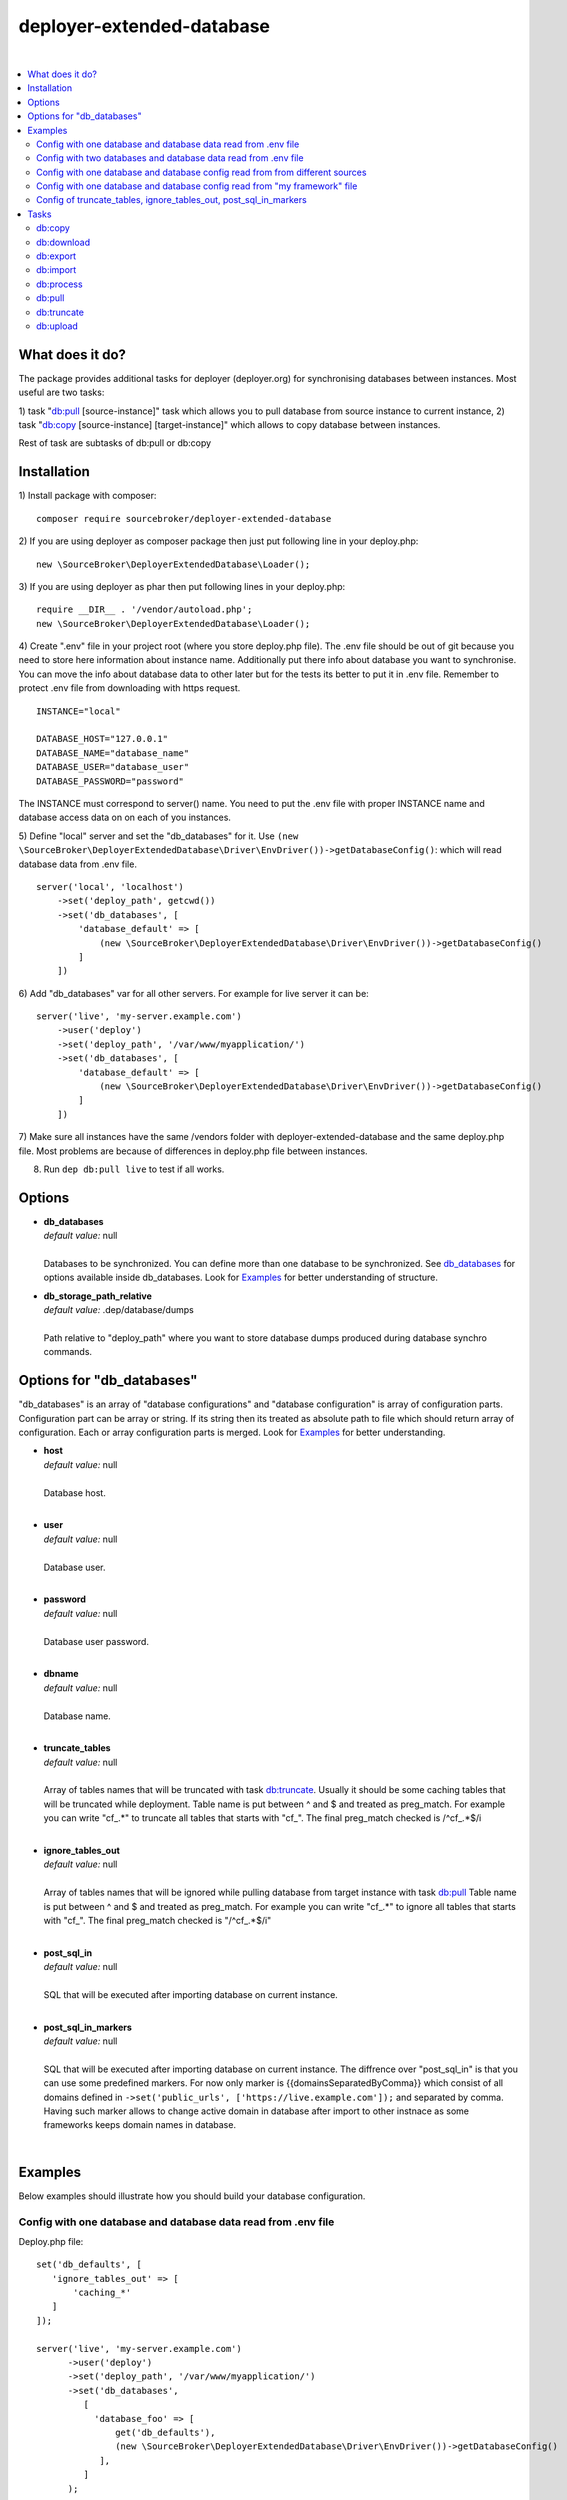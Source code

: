 deployer-extended-database
==========================

.. image:: https://styleci.io/repos/94528993/shield?branch=master
   :target: https://styleci.io/repos/94528993

.. image:: https://scrutinizer-ci.com/g/sourcebroker/deployer-extended-database/badges/quality-score.png?b=master
   :target: https://scrutinizer-ci.com/g/sourcebroker/deployer-extended-database/?branch=master

.. image:: http://img.shields.io/packagist/v/sourcebroker/deployer-extended-database.svg?style=flat
   :target: https://packagist.org/packages/sourcebroker/deployer-extended-database

.. image:: https://img.shields.io/badge/license-MIT-blue.svg?style=flat
   :target: https://packagist.org/packages/sourcebroker/deployer-extended-database

|

.. contents:: :local:

What does it do?
----------------

The package provides additional tasks for deployer (deployer.org) for synchronising databases between instances.
Most useful are two tasks:

1) task "`db:pull`_ [source-instance]" task which allows you to pull database from source instance to current
instance,
2) task "`db:copy`_ [source-instance] [target-instance]" which allows to copy database between instances.

Rest of task are subtasks of db:pull or db:copy

Installation
------------

1) Install package with composer:
::

   composer require sourcebroker/deployer-extended-database

2) If you are using deployer as composer package then just put following line in your deploy.php:
::

   new \SourceBroker\DeployerExtendedDatabase\Loader();

3) If you are using deployer as phar then put following lines in your deploy.php:
::

   require __DIR__ . '/vendor/autoload.php';
   new \SourceBroker\DeployerExtendedDatabase\Loader();

4) Create ".env" file in your project root (where you store deploy.php file). The .env file should be out of
git because you need to store here information about instance name. Additionally put there info about database
you want to synchronise. You can move the info about database data to other later but for the tests its better
to put it in .env file. Remember to protect .env file from downloading with https request.
::

   INSTANCE="local"

   DATABASE_HOST="127.0.0.1"
   DATABASE_NAME="database_name"
   DATABASE_USER="database_user"
   DATABASE_PASSWORD="password"

The INSTANCE must correspond to server() name. You need to put the .env file with proper INSTANCE name and
database access data on on each of you instances.

5) Define "local" server and set the "db_databases" for it. Use
``(new \SourceBroker\DeployerExtendedDatabase\Driver\EnvDriver())->getDatabaseConfig()``:
which will read database data from .env file.
::

   server('local', 'localhost')
       ->set('deploy_path', getcwd())
       ->set('db_databases', [
           'database_default' => [
               (new \SourceBroker\DeployerExtendedDatabase\Driver\EnvDriver())->getDatabaseConfig()
           ]
       ])

6) Add "db_databases" var for all other servers. For example for live server it can be:
::

   server('live', 'my-server.example.com')
       ->user('deploy')
       ->set('deploy_path', '/var/www/myapplication/')
       ->set('db_databases', [
           'database_default' => [
               (new \SourceBroker\DeployerExtendedDatabase\Driver\EnvDriver())->getDatabaseConfig()
           ]
       ])

7) Make sure all instances have the same /vendors folder with deployer-extended-database and the same deploy.php file.
Most problems are because of differences in deploy.php file between instances.

8) Run ``dep db:pull live`` to test if all works.

Options
-------

- | **db_databases**
  | *default value:* null
  |
  | Databases to be synchronized. You can define more than one database to be synchronized. See `db_databases`_ for
    options available inside db_databases. Look for `Examples`_ for better understanding of structure.

- | **db_storage_path_relative**
  | *default value:* .dep/database/dumps
  |
  | Path relative to "deploy_path" where you want to store database dumps produced during database synchro commands.


.. _db_databases:
Options for "db_databases"
--------------------------

"db_databases" is an array of "database configurations" and "database configuration" is array of configuration parts.
Configuration part can be array or string. If its string then its treated as absolute path to file which should
return array of configuration. Each or array configuration parts is merged. Look for `Examples`_ for better
understanding.

- | **host**
  | *default value:* null
  |
  | Database host.

  |
- | **user**
  | *default value:* null
  |
  | Database user.

  |
- | **password**
  | *default value:* null
  |
  | Database user password.

  |
- | **dbname**
  | *default value:* null
  |
  | Database name.

  |
- | **truncate_tables**
  | *default value:* null
  |
  | Array of tables names that will be truncated with task `db:truncate`_. Usually it should be some caching tables that
    will be truncated while deployment. Table name is put between ^ and $ and treated as preg_match. For example
    you can write "cf_.*" to truncate all tables that starts with "cf_". The final preg_match checked is /^cf_.*$/i

  |
- | **ignore_tables_out**
  | *default value:* null
  |
  | Array of tables names that will be ignored while pulling database from target instance with task `db:pull`_
    Table name is put between ^ and $ and treated as preg_match. For example you can write "cf_.*" to ignore all
    tables that starts with "cf_". The final preg_match checked is "/^cf_.*$/i"

  |
- | **post_sql_in**
  | *default value:* null
  |
  | SQL that will be executed after importing database on current instance.

  |
- | **post_sql_in_markers**
  | *default value:* null
  |
  | SQL that will be executed after importing database on current instance. The diffrence over "post_sql_in"
    is that you can use some predefined markers. For now only marker is {{domainsSeparatedByComma}} which consist of all
    domains defined in ``->set('public_urls', ['https://live.example.com']);`` and separated by comma. Having such
    marker allows to change active domain in database after import to other instnace as some frameworks keeps domain
    names in database.


|


Examples
--------

Below examples should illustrate how you should build your database configuration.

Config with one database and database data read from .env file
++++++++++++++++++++++++++++++++++++++++++++++++++++++++++++++

Deploy.php file:
::

   set('db_defaults', [
      'ignore_tables_out' => [
          'caching_*'
      ]
   ]);

   server('live', 'my-server.example.com')
         ->user('deploy')
         ->set('deploy_path', '/var/www/myapplication/')
         ->set('db_databases',
            [
              'database_foo' => [
                  get('db_defaults'),
                  (new \SourceBroker\DeployerExtendedDatabase\Driver\EnvDriver())->getDatabaseConfig()
               ],
            ]
         );

   server('local', 'localhost')
         ->set('deploy_path', getcwd())
         ->set('db_databases',
            [
              'database_foo' => [
                  get('db_defaults'),
                  (new \SourceBroker\DeployerExtendedDatabase\Driver\EnvDriver())->getDatabaseConfig()
               ],
            ]
         );

Mind that because the db_* settings for all server will be the same then you can make the 'db_databases' setting global
and put it out of server configurations. Look for below example where we simplified the config.

Deploy.php file:
::

   set('db_databases',
       [
           'database_foo' => [
               'ignore_tables_out' => [
                  'caching_*'
               ]
               (new \SourceBroker\DeployerExtendedDatabase\Driver\EnvDriver())->getDatabaseConfig()
            ],
       ]
   );

   server('live', 'my-server.example.com')
       ->user('deploy')
       ->set('deploy_path', '/var/www/myapplication/');

   server('local', 'localhost')
      ->set('deploy_path', getcwd());


The .env file should look then like:
::

   INSTANCE="[instance name]"

   DATABASE_HOST="127.0.0.1"
   DATABASE_NAME="database_name"
   DATABASE_USER="database_user"
   DATABASE_PASSWORD="password"

Config with two databases and database data read from .env file
+++++++++++++++++++++++++++++++++++++++++++++++++++++++++++++++

Deploy.php file:
::

   set('db_databases',
       [
            'database_application1' => [
               'ignore_tables_out' => [
                  'caching_*'
               ]
            (new \SourceBroker\DeployerExtendedDatabase\Driver\EnvDriver())->getDatabaseConfig('APP1_')
         ],
            'database_application2' => [
               'ignore_tables_out' => [
                  'cf_*'
                ]
            (new \SourceBroker\DeployerExtendedDatabase\Driver\EnvDriver())->getDatabaseConfig('APP2_')
         ],
       ]
   );

   server('live', 'my-server.example.com')
       ->user('deploy')
       ->set('deploy_path', '/var/www/myapplication/');

   server('local', 'localhost')
       ->set('deploy_path', getcwd());

The .env file should look then like:
::

   INSTANCE="[instance name]"

   APP1_DATABASE_HOST="127.0.0.1"
   APP1_DATABASE_NAME="database_name"
   APP1_DATABASE_USER="database_user"
   APP1_DATABASE_PASSWORD="password"

   APP2_DATABASE_HOST="127.0.0.1"
   APP2_DATABASE_NAME="database_name"
   APP2_DATABASE_USER="database_user"
   APP2_DATABASE_PASSWORD="password"

Config with one database and database config read from from different sources
+++++++++++++++++++++++++++++++++++++++++++++++++++++++++++++++++++++++++++++

In examples we will use:
1) array,
2) get() which returns array,
3) direct file include (which should return array)
4) class/method (which should return array)

Each of this arrays are merged to build final configuration for database synchro.

Deploy.php file:
::

   set('db_default', [
      'post_sql_in' => 'UPDATE sys_domains SET hidden=1;'
   ]);

   set('db_databases',
       [
           'database_foo' => [
               'ignore_tables_out' => [
                  'caching_*'
               ]
               get('db_default'),
               __DIR__ . '/databases/conifg/additional_db_config.php
               (new \YourVendor\YourPackage\Driver\MyDriver())->getDatabaseConfig(),
            ],
       ]
   );

   server('live', 'my-server.example.com')
       ->user('deploy')
       ->set('deploy_path', '/var/www/myapplication/');

   server('local', 'localhost')
      ->set('deploy_path', getcwd());


Config with one database and database config read from "my framework" file
++++++++++++++++++++++++++++++++++++++++++++++++++++++++++++++++++++++++++

Its advisable that you create you own special method that will return you framework database data. In below example
its call to ``\YourVendor\YourPackage\Driver\MyDriver()``. This way you do not need to repeat the data of database
in .env file.

::

   set('db_databases',
          [
              'database_default' => [
                  (new \YourVendor\YourPackage\Driver\MyDriver())->getDatabaseConfig()
              ],
          ]
      );


Config of truncate_tables, ignore_tables_out, post_sql_in_markers
+++++++++++++++++++++++++++++++++++++++++++++++++++++++++++++++++

Real life example for CMS TYPO3:
::

   set('db_default', [
       'truncate_tables' => [
           'cf_.*'
       ],
       'ignore_tables_out' => [
           'cf_.*',
           'cache_.*',
           'be_sessions',
           'fe_sessions',
           'sys_history',
           'sys_file_processedfile',
           'sys_log',
           'sys_refindex',
           'tx_devlog',
           'tx_extensionmanager_domain_model_extension',
           'tx_realurl_chashcache',
           'tx_realurl_errorlog',
           'tx_realurl_pathcache',
           'tx_realurl_uniqalias',
           'tx_realurl_urldecodecache',
           'tx_realurl_urlencodecache',
           'tx_powermail_domain_model_mails',
           'tx_powermail_domain_model_answers',
           'tx_solr_.*',
           'tx_crawler_queue',
           'tx_crawler_process',
       ],
       'post_sql_in_markers' => 'UPDATE sys_domain SET hidden = 1;
                                 UPDATE sys_domain SET sorting = sorting + 100;
                                 UPDATE sys_domain SET sorting = 1, hidden = 0 WHERE domainName IN ({{domainsSeparatedByComma}});
                                '
   ]);


Tasks
-----

db:copy
+++++++

This command allows you to copy database between instances.
In the background it runs several other tasks to accomplish this.

Here is the list of tasks that will be done afer "db:move":

1) First it runs `db:export`_ task on target instance and get the "dumpcode" as return to use it in next commands.
2) Then it runs `db:download`_ on current instance (with "dumpcode" value from first task).
3) Then it runs `db:process`_ on current instance (with "dumpcode" value from first task).
4) Then it runs `db:upload`_ on current instance (with "dumpcode" value from first task).
5) Then it runs `db:import`_ on target instance (with "dumpcode" value from first task).


**Example**

Example call when you are on your local instance can be:
::

   dep db:move live dev

If you would be logged to ssh of dev instance then you could just use "dep db:pull live".


db:download
+++++++++++

Download database from target instance to current instance.
There is required option --dumpcode to be passed.

**Example**
::

   dep db:download live --dumpcode=0772a8d396911951022db5ea385535f6

db:export
+++++++++

Export database to database storage folder on current instance. The database will be stored in two separate files.
One with tables structure. The second with data only. There is option --dumpcode that can be passed. If there is
no --dumpcode option then its created and returned as json structure.

**Example**

Example task call:
::

   dep db:export

Example output files:
::

   2017-02-26_14:56:08#server:live#dbcode:database_default#type:data#dumpcode:362d7ca0ff065f489c9b79d0a73720f5.sql
   2017-02-26_14:56:08#server:live#dbcode:database_default#type:structure#dumpcode:362d7ca0ff065f489c9b79d0a73720f5.sql


Example task call with dumpcode:
::

   dep db:export --dumpcode=123456

Example output files:
::

   2017-02-26_14:56:08#server:live#dbcode:database_default#type:data#dumpcode:123456.sql
   2017-02-26_14:56:08#server:live#dbcode:database_default#type:structure#dumpcode:123456.sql

db:import
+++++++++

Import database from current instance database storage. There is required option --dumpcode to be passed.

**Example**
::

   dep db:import --dumpcode=0772a8d396911951022db5ea385535f66

db:process
++++++++++

This command will run some defined commands on pure sql file as its sometimes needed to remove or replace some strings
directly on sql file before importing. There is required option --dumpcode to be passed.

**Example**
::

   dep db:process --dumpcode=0772a8d396911951022db5ea385535f66

db:pull
+++++++

This command allows you to pull database from target instance to current instance.
In the background it runs several other tasks to accomplish this.

Here is the list of tasks that will be done afer "db:pull":

1) First it runs `db:export`_ task on target instance and get the "dumpcode" as return to use it in next commands.
2) Then it runs `db:download`_ on current instance (with "dumpcode" value from first task).
3) Then it runs `db:process`_ on current instance (with "dumpcode" value from first task).
4) Then it runs `db:import`_ on current instance (with "dumpcode" value from first task).

**Example**
::

   dep db:pull live

db:truncate
+++++++++++

This command allows you to truncate database tables defined in database config var "truncate_tables"

**Example**
::

   dep db:truncate --dumpcode=0772a8d396911951022db5ea385535f6

db:upload
+++++++++

This command uploads the sql dump file from current instance database storage to target instance
database storage. There is required option --dumpcode to be passed.

**Example**

Take database with dumpcode 0772a8d396911951022db5ea385535f6 from current instance and upload it to
database storage folder on live instance.
::

   dep db:upload live --dumpcode=0772a8d396911951022db5ea385535f6
